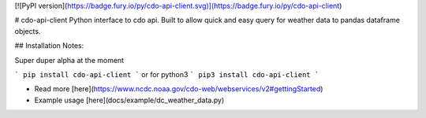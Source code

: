 [![PyPI version](https://badge.fury.io/py/cdo-api-client.svg)](https://badge.fury.io/py/cdo-api-client)

# cdo-api-client
Python interface to cdo api. Built to allow quick and easy query for weather
data to pandas dataframe objects.

## Installation
Notes:

Super duper alpha at the moment

```
pip install cdo-api-client
```
or for python3
```
pip3 install cdo-api-client
```

* Read more [here](https://www.ncdc.noaa.gov/cdo-web/webservices/v2#gettingStarted)
* Example usage [here](docs/example/dc_weather_data.py)



